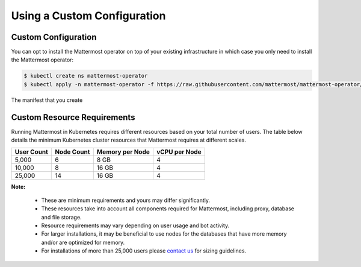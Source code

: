 .. _install-kubernetes-custom:

Using a Custom Configuration
=================================

Custom Configuration
--------------------

You can opt to install the Mattermost operator on top of your existing infrastructure in which case you only need to install the Mattermost operator:

.. code-block:: sh

   $ kubectl create ns mattermost-operator
   $ kubectl apply -n mattermost-operator -f https://raw.githubusercontent.com/mattermost/mattermost-operator/master/docs/mattermost-operator/mattermost-operator.yaml

The manifest that you create 

Custom Resource Requirements
-----------------------------

Running Mattermost in Kubernetes requires different resources based on your total number of users.
The table below details the minimum Kubernetes cluster resources that Mattermost requires at different scales.


.. csv-table::
    :header: "User Count", "Node Count", "Memory per Node", "vCPU per Node"

    "5,000", "6", "8 GB", "4"
    "10,000", "8", "16 GB", "4"
    "25,000", "14", "16 GB", "4"

**Note:**

    - These are minimum requirements and yours may differ significantly.
    - These resources take into account all components required for Mattermost, including proxy, database and file storage.
    - Resource requirements may vary depending on user usage and bot activity.
    - For larger installations, it may be beneficial to use nodes for the databases that have more memory and/or are optimized for memory.
    - For installations of more than 25,000 users please `contact us <https://mattermost.com/contact-us/>`__ for sizing guidelines.
